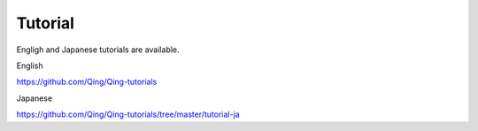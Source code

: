 Tutorial
========

Engligh and Japanese tutorials are available.

English

https://github.com/Qing/Qing-tutorials

Japanese

https://github.com/Qing/Qing-tutorials/tree/master/tutorial-ja
